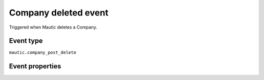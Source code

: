 Company deleted event
----------------------------
Triggered when Mautic deletes a Company.

Event type
""""""""""""""""""
``mautic.company_post_delete``

Event properties
""""""""""""""""""

.. list-table::
    :header-rows: 1

    * - Key
      - Type
      - Description
    * - ``id``
      - ID of the deleted Company
    * - ``company``
      - object
      - :ref:`Company object<Company properties>`. Note that ``id`` will be null in this context. Use the ``id`` in the event instead.
    * - ``timestamp``
      - string
      - Date/time the event occurred in ISO 8601 format.